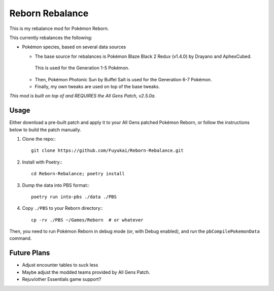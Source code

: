 Reborn Rebalance
================

This is my rebalance mod for Pokémon Reborn.

This currently rebalances the following:

- Pokémon species, based on several data sources

  * The base source for rebalances is Pokémon Blaze Black 2 Redux (v1.4.0) by Drayano and AphexCubed.
   This is used for the Generation 1-5 Pokémon.
  * Then, Pokémon Photonic Sun by Buffel Salt is used for the Generation 6-7 Pokémon.
  * Finally, my own tweaks are used on top of the base tweaks.

*This mod is built on top of and REQUIRES the All Gens Patch, v2.5.0a.*

Usage
-----

Either download a pre-built patch and apply it to your All Gens patched Pokémon
Reborn, or follow the instructions below to build the patch manually.

.. highlight:: fish

1. Clone the repo:::

    git clone https://github.com/Fuyukai/Reborn-Rebalance.git

2. Install with Poetry:::

    cd Reborn-Rebalance; poetry install

3. Dump the data into PBS format:::

    poetry run into-pbs ./data ./PBS

4. Copy ``./PBS`` to your Reborn directory:::

    cp -rv ./PBS ~/Games/Reborn  # or whatever

Then, you need to run Pokémon Reborn in debug mode (or, with Debug enabled), and run the
``pbCompilePokemonData`` command.

Future Plans
------------

- Adjust encounter tables to suck less
- Maybe adjust the modded teams provided by All Gens Patch.
- Rejuv/other Essentials game support?